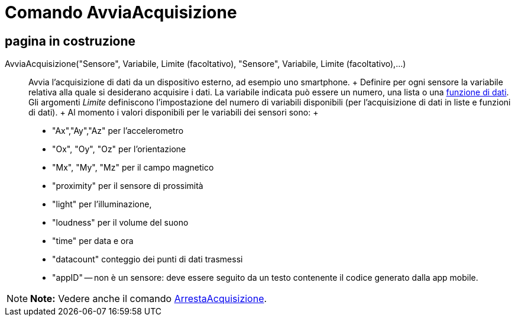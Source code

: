 = Comando AvviaAcquisizione

== [#pagina_in_costruzione]#pagina in costruzione#

AvviaAcquisizione("Sensore", Variabile, Limite (facoltativo), "Sensore", Variabile, Limite (facoltativo),...)::
  Avvia l'acquisizione di dati da un dispositivo esterno, ad esempio uno smartphone.
  +
  Definire per ogni sensore la variabile relativa alla quale si desiderano acquisire i dati. La variabile indicata può
  essere un numero, una lista o una link:/it/Comando_FunzioneDati[funzione di dati]. Gli argomenti _Limite_ definiscono
  l'impostazione del numero di variabili disponibili (per l'acquisizione di dati in liste e funzioni di dati).
  +
  Al momento i valori disponibili per le variabili dei sensori sono:
  +
  * "Ax","Ay","Az" per l'accelerometro
  * "Ox", "Oy", "Oz" per l'orientazione
  * "Mx", "My", "Mz" per il campo magnetico
  * "proximity" per il sensore di prossimità
  * "light" per l'illuminazione,
  * "loudness" per il volume del suono
  * "time" per data e ora
  * "datacount" conteggio dei punti di dati trasmessi
  * "appID" -- non è un sensore: deve essere seguito da un testo contenente il codice generato dalla app mobile.

[NOTE]

====

*Note:* Vedere anche il comando link:/it/Comando_ArrestaAcquisizione[ArrestaAcquisizione].

====
